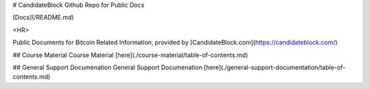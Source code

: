 # CandidateBlock Github Repo for Public Docs

[Docs](/README.md) 

<HR>

Public Documents for Bitcoin Related Information, provided by [CandidateBlock.com](https://candidateblock.com/)

## Course Material
Course Material [here](./course-material/table-of-contents.md)

## General Support Documenation
General Support Documenation [here](./general-support-documentation/table-of-contents.md)
